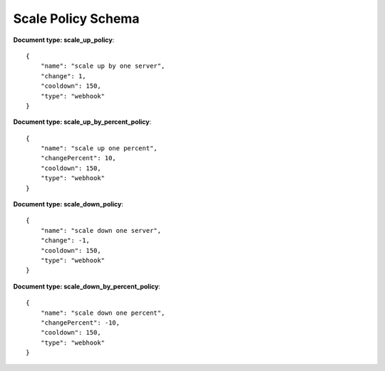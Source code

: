 ====================
Scale Policy Schema
====================

**Document type: scale_up_policy**::

    {
        "name": "scale up by one server",
        "change": 1,
        "cooldown": 150,
        "type": "webhook"
    }

**Document type: scale_up_by_percent_policy**::

    {
        "name": "scale up one percent",
        "changePercent": 10,
        "cooldown": 150,
        "type": "webhook"
    }

**Document type: scale_down_policy**::

    {
        "name": "scale down one server",
        "change": -1,
        "cooldown": 150,
        "type": "webhook"
    }

**Document type: scale_down_by_percent_policy**::

    {
        "name": "scale down one percent",
        "changePercent": -10,
        "cooldown": 150,
        "type": "webhook"
    }